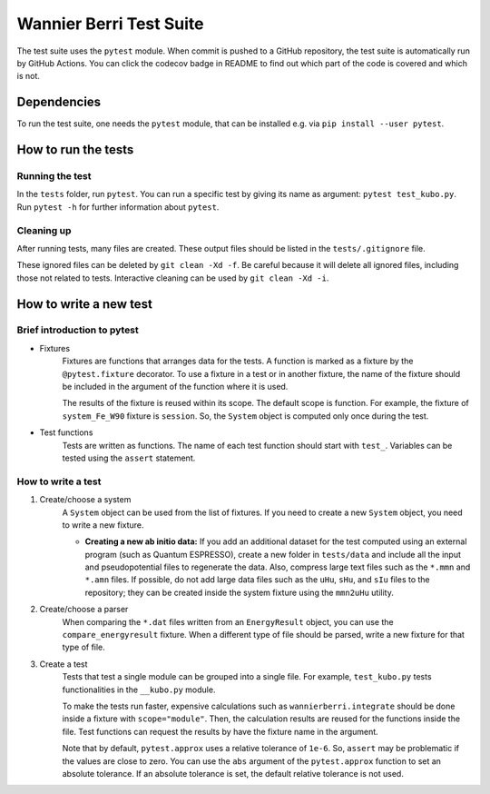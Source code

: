 ==========================
Wannier Berri Test Suite
==========================
The test suite uses the ``pytest`` module.
When commit is pushed to a GitHub repository, the test suite is automatically run by GitHub Actions.
You can click the codecov badge in README to find out which part of the code is covered and which is not.

Dependencies
==========================
To run the test suite, one needs the ``pytest`` module, that can be installed e.g. via ``pip install --user pytest``.

How to run the tests
==========================
Running the test
--------------------------
In the ``tests`` folder, run ``pytest``.
You can run a specific test by giving its name as argument: ``pytest test_kubo.py``.
Run ``pytest -h`` for further information about ``pytest``.

Cleaning up
--------------------------
After running tests, many files are created.
These output files should be listed in the ``tests/.gitignore`` file.

These ignored files can be deleted by ``git clean -Xd -f``.
Be careful because it will delete all ignored files, including those not related to tests.
Interactive cleaning can be used by ``git clean -Xd -i``.

How to write a new test
==========================

Brief introduction to pytest
-----------------------------
* Fixtures
    Fixtures are functions that arranges data for the tests.     A function is marked as a fixture by the ``@pytest.fixture`` decorator.
    To use a fixture in a test or in another fixture, the name of the fixture should be included in the argument of the function where it is used.

    The results of the fixture is reused within its scope.
    The default scope is function. For example, the fixture of ``system_Fe_W90`` fixture is ``session``. So, the ``System`` object is computed only once during the test.

* Test functions
    Tests are written as functions. The name of each test function should start with ``test_``.
    Variables can be tested using the ``assert`` statement.

How to write a test
-----------------------------
1. Create/choose a system
    A ``System`` object can be used from the list of fixtures.
    If you need to create a new ``System`` object, you need to write a new fixture.

    * **Creating a new ab initio data:** If you add an additional dataset for the test computed using an external program (such as Quantum ESPRESSO), create a new folder in ``tests/data`` and include all the input and pseudopotential files to regenerate the data. Also, compress large text files such as the ``*.mmn`` and ``*.amn`` files. If possible, do not add large data files such as the ``uHu``, ``sHu``, and ``sIu`` files to the repository; they can be created inside the system fixture using the ``mmn2uHu`` utility.

2. Create/choose a parser
    When comparing the ``*.dat`` files written from an ``EnergyResult`` object, you can use the ``compare_energyresult`` fixture.
    When a different type of file should be parsed, write a new fixture for that type of file.

3. Create a test
    Tests that test a single module can be grouped into a single file. For example, ``test_kubo.py`` tests functionalities in the ``__kubo.py`` module.

    To make the tests run faster, expensive calculations such as ``wannierberri.integrate`` should be done inside a fixture with ``scope="module"``. Then, the calculation results are reused for the functions inside the file. Test functions can request the results by have the fixture name in the argument.

    Note that by default, ``pytest.approx`` uses a relative tolerance of ``1e-6``. So, ``assert`` may be problematic if the values are close to zero.
    You can use the ``abs`` argument of the ``pytest.approx`` function to set an absolute tolerance. If an absolute tolerance is set, the default relative tolerance is not used.
